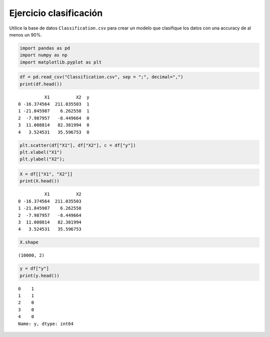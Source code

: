 Ejercicio clasificación
-----------------------

Utilice la base de datos ``Classification.csv`` para crear un modelo que
clasifique los datos con una accuracy de al menos un 90%.

.. code:: ipython3

    import pandas as pd
    import numpy as np
    import matplotlib.pyplot as plt

.. code:: ipython3

    df = pd.read_csv("Classification.csv", sep = ";", decimal=",")
    print(df.head())


.. parsed-literal::

              X1          X2  y
    0 -16.374564  211.035503  1
    1 -21.845987    6.262558  1
    2  -7.987957   -8.449664  0
    3  11.008814   82.381994  0
    4   3.524531   35.596753  0
    

.. code:: ipython3

    plt.scatter(df["X1"], df["X2"], c = df["y"])
    plt.xlabel("X1")
    plt.ylabel("X2");



.. image:: output_4_0.png


.. code:: ipython3

    X = df[["X1", "X2"]]
    print(X.head())


.. parsed-literal::

              X1          X2
    0 -16.374564  211.035503
    1 -21.845987    6.262558
    2  -7.987957   -8.449664
    3  11.008814   82.381994
    4   3.524531   35.596753
    

.. code:: ipython3

    X.shape




.. parsed-literal::

    (10000, 2)



.. code:: ipython3

    y = df["y"]
    print(y.head())


.. parsed-literal::

    0    1
    1    1
    2    0
    3    0
    4    0
    Name: y, dtype: int64
    
